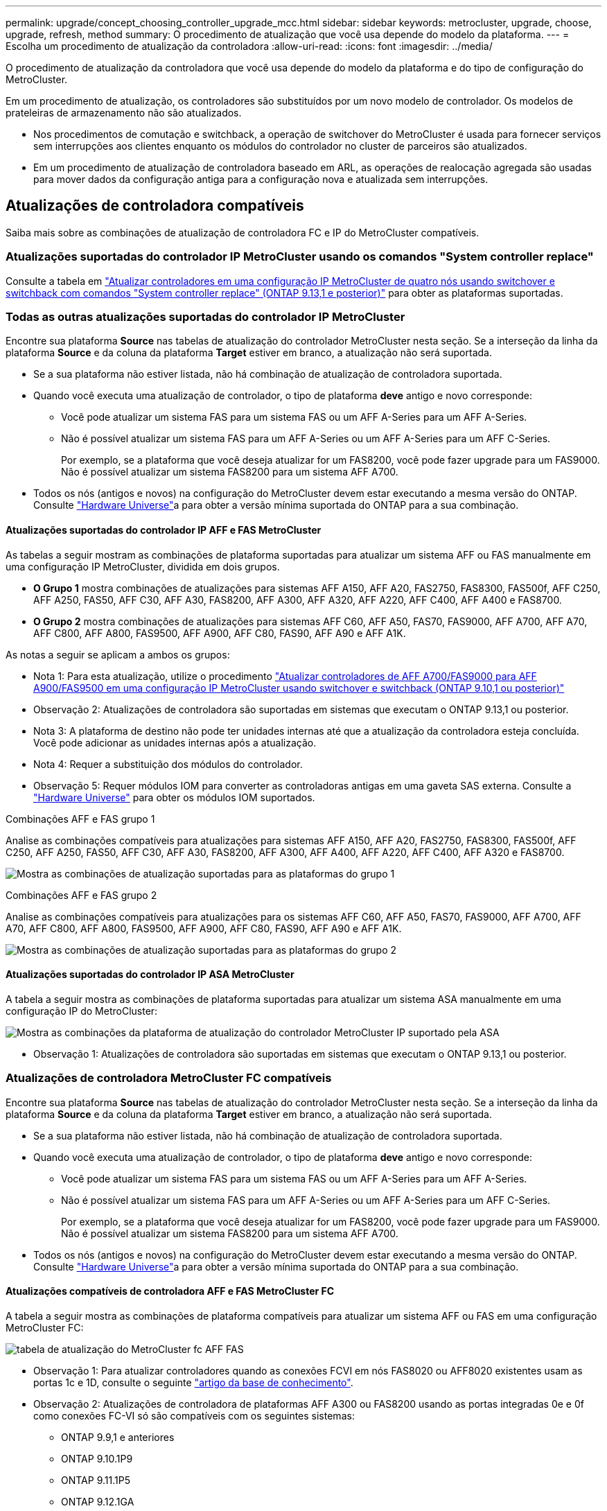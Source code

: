 ---
permalink: upgrade/concept_choosing_controller_upgrade_mcc.html 
sidebar: sidebar 
keywords: metrocluster, upgrade, choose, upgrade, refresh, method 
summary: O procedimento de atualização que você usa depende do modelo da plataforma. 
---
= Escolha um procedimento de atualização da controladora
:allow-uri-read: 
:icons: font
:imagesdir: ../media/


[role="lead"]
O procedimento de atualização da controladora que você usa depende do modelo da plataforma e do tipo de configuração do MetroCluster.

Em um procedimento de atualização, os controladores são substituídos por um novo modelo de controlador. Os modelos de prateleiras de armazenamento não são atualizados.

* Nos procedimentos de comutação e switchback, a operação de switchover do MetroCluster é usada para fornecer serviços sem interrupções aos clientes enquanto os módulos do controlador no cluster de parceiros são atualizados.
* Em um procedimento de atualização de controladora baseado em ARL, as operações de realocação agregada são usadas para mover dados da configuração antiga para a configuração nova e atualizada sem interrupções.




== Atualizações de controladora compatíveis

Saiba mais sobre as combinações de atualização de controladora FC e IP do MetroCluster compatíveis.



=== Atualizações suportadas do controlador IP MetroCluster usando os comandos "System controller replace"

Consulte a tabela em link:task_upgrade_controllers_system_control_commands_in_a_four_node_mcc_ip.html["Atualizar controladores em uma configuração IP MetroCluster de quatro nós usando switchover e switchback com comandos "System controller replace" (ONTAP 9.13,1 e posterior)"] para obter as plataformas suportadas.



=== Todas as outras atualizações suportadas do controlador IP MetroCluster

Encontre sua plataforma *Source* nas tabelas de atualização do controlador MetroCluster nesta seção. Se a interseção da linha da plataforma *Source* e da coluna da plataforma *Target* estiver em branco, a atualização não será suportada.

* Se a sua plataforma não estiver listada, não há combinação de atualização de controladora suportada.
* Quando você executa uma atualização de controlador, o tipo de plataforma *deve* antigo e novo corresponde:
+
** Você pode atualizar um sistema FAS para um sistema FAS ou um AFF A-Series para um AFF A-Series.
** Não é possível atualizar um sistema FAS para um AFF A-Series ou um AFF A-Series para um AFF C-Series.
+
Por exemplo, se a plataforma que você deseja atualizar for um FAS8200, você pode fazer upgrade para um FAS9000. Não é possível atualizar um sistema FAS8200 para um sistema AFF A700.



* Todos os nós (antigos e novos) na configuração do MetroCluster devem estar executando a mesma versão do ONTAP. Consulte link:https://hwu.netapp.com["Hardware Universe"^]a para obter a versão mínima suportada do ONTAP para a sua combinação.




==== Atualizações suportadas do controlador IP AFF e FAS MetroCluster

As tabelas a seguir mostram as combinações de plataforma suportadas para atualizar um sistema AFF ou FAS manualmente em uma configuração IP MetroCluster, dividida em dois grupos.

* *O Grupo 1* mostra combinações de atualizações para sistemas AFF A150, AFF A20, FAS2750, FAS8300, FAS500f, AFF C250, AFF A250, FAS50, AFF C30, AFF A30, FAS8200, AFF A300, AFF A320, AFF A220, AFF C400, AFF A400 e FAS8700.
* *O Grupo 2* mostra combinações de atualizações para sistemas AFF C60, AFF A50, FAS70, FAS9000, AFF A700, AFF A70, AFF C800, AFF A800, FAS9500, AFF A900, AFF C80, FAS90, AFF A90 e AFF A1K.


As notas a seguir se aplicam a ambos os grupos:

* Nota 1: Para esta atualização, utilize o procedimento link:task_upgrade_A700_to_A900_in_a_four_node_mcc_ip_us_switchover_and_switchback.html["Atualizar controladores de AFF A700/FAS9000 para AFF A900/FAS9500 em uma configuração IP MetroCluster usando switchover e switchback (ONTAP 9.10,1 ou posterior)"]
* Observação 2: Atualizações de controladora são suportadas em sistemas que executam o ONTAP 9.13,1 ou posterior.
* Nota 3: A plataforma de destino não pode ter unidades internas até que a atualização da controladora esteja concluída. Você pode adicionar as unidades internas após a atualização.
* Nota 4: Requer a substituição dos módulos do controlador.
* Observação 5: Requer módulos IOM para converter as controladoras antigas em uma gaveta SAS externa. Consulte a link:https://hwu.netapp.com/["Hardware Universe"^] para obter os módulos IOM suportados.


[role="tabbed-block"]
====
.Combinações AFF e FAS grupo 1
--
Analise as combinações compatíveis para atualizações para sistemas AFF A150, AFF A20, FAS2750, FAS8300, FAS500f, AFF C250, AFF A250, FAS50, AFF C30, AFF A30, FAS8200, AFF A300, AFF A400, AFF A220, AFF C400, AFF A320 e FAS8700.

image:../media/manual-upgrade-combination-group-1.png["Mostra as combinações de atualização suportadas para as plataformas do grupo 1"]

--
.Combinações AFF e FAS grupo 2
--
Analise as combinações compatíveis para atualizações para os sistemas AFF C60, AFF A50, FAS70, FAS9000, AFF A700, AFF A70, AFF C800, AFF A800, FAS9500, AFF A900, AFF C80, FAS90, AFF A90 e AFF A1K.

image:../media/manual-upgrade-combination-group-2-a90-fas90.png["Mostra as combinações de atualização suportadas para as plataformas do grupo 2"]

--
====


==== Atualizações suportadas do controlador IP ASA MetroCluster

A tabela a seguir mostra as combinações de plataforma suportadas para atualizar um sistema ASA manualmente em uma configuração IP do MetroCluster:

image:../media/mcc-ip-upgrade-asa-comb-9161.png["Mostra as combinações da plataforma de atualização do controlador MetroCluster IP suportado pela ASA"]

* Observação 1: Atualizações de controladora são suportadas em sistemas que executam o ONTAP 9.13,1 ou posterior.




=== Atualizações de controladora MetroCluster FC compatíveis

Encontre sua plataforma *Source* nas tabelas de atualização do controlador MetroCluster nesta seção. Se a interseção da linha da plataforma *Source* e da coluna da plataforma *Target* estiver em branco, a atualização não será suportada.

* Se a sua plataforma não estiver listada, não há combinação de atualização de controladora suportada.
* Quando você executa uma atualização de controlador, o tipo de plataforma *deve* antigo e novo corresponde:
+
** Você pode atualizar um sistema FAS para um sistema FAS ou um AFF A-Series para um AFF A-Series.
** Não é possível atualizar um sistema FAS para um AFF A-Series ou um AFF A-Series para um AFF C-Series.
+
Por exemplo, se a plataforma que você deseja atualizar for um FAS8200, você pode fazer upgrade para um FAS9000. Não é possível atualizar um sistema FAS8200 para um sistema AFF A700.



* Todos os nós (antigos e novos) na configuração do MetroCluster devem estar executando a mesma versão do ONTAP. Consulte link:https://hwu.netapp.com["Hardware Universe"^]a para obter a versão mínima suportada do ONTAP para a sua combinação.




==== Atualizações compatíveis de controladora AFF e FAS MetroCluster FC

A tabela a seguir mostra as combinações de plataforma compatíveis para atualizar um sistema AFF ou FAS em uma configuração MetroCluster FC:

image::../media/metrocluster_fc_upgrade_table_aff_fas.png[tabela de atualização do MetroCluster fc AFF FAS]

* Observação 1: Para atualizar controladores quando as conexões FCVI em nós FAS8020 ou AFF8020 existentes usam as portas 1c e 1D, consulte o seguinte https://kb.netapp.com/Advice_and_Troubleshooting/Data_Protection_and_Security/MetroCluster/Upgrading_controllers_when_FCVI_connections_on_existing_FAS8020_or_AFF8020_nodes_use_ports_1c_and_1d["artigo da base de conhecimento"^].
* Observação 2: Atualizações de controladora de plataformas AFF A300 ou FAS8200 usando as portas integradas 0e e 0f como conexões FC-VI só são compatíveis com os seguintes sistemas:
+
** ONTAP 9.9,1 e anteriores
** ONTAP 9.10.1P9
** ONTAP 9.11.1P5
** ONTAP 9.12.1GA
** ONTAP 9.13,1 e posterior
+
Para obter mais informações, consulte o link:https://mysupport.netapp.com/site/bugs-online/product/ONTAP/BURT/1507088["Relatório público"^].



* Nota 3: Para esta atualização, consulte link:task_upgrade_A700_to_A900_in_a_four_node_mcc_fc_us_switchover_and_switchback.html["Atualizar controladores de AFF A700/FAS9000 para AFF A900/FAS9500 em uma configuração MetroCluster FC usando switchover e switchback (ONTAP 9.10,1 ou posterior)"]
* Observação 4: Atualizações de controladora são suportadas em sistemas que executam o ONTAP 9.13,1 ou posterior.




==== Atualizações de controladora ASA MetroCluster FC compatíveis

A tabela a seguir mostra as combinações de plataforma compatíveis para atualizar um sistema ASA em uma configuração MetroCluster FC:

[cols="3*"]
|===
| Fonte da plataforma MetroCluster FC | Plataforma FC MetroCluster de destino | Suportado? 


.2+| ASA A400 | ASA A400 | Sim 


| ASA A900 | Não 


.2+| ASA A900 | ASA A400 | Não 


| ASA A900 | Sim (consulte a Nota 1) 
|===
* Observação 1: Atualizações de controladora são suportadas em sistemas que executam o ONTAP 9.14,1 ou posterior.




== Escolha um procedimento que use o processo de comutação e switchback

Depois de analisar as combinações de atualização suportadas, escolha o procedimento correto de atualização do controlador para a sua configuração.

[cols="2,1,1,2"]
|===


| Tipo MetroCluster | Método de atualização | Versão de ONTAP | Procedimento 


 a| 
IP
 a| 
Atualize com os comandos 'stystem controller replace'
 a| 
9.13.1 e mais tarde
 a| 
link:task_upgrade_controllers_system_control_commands_in_a_four_node_mcc_ip.html["Ligação ao procedimento"]



 a| 
FC
 a| 
Atualize com os comandos 'stystem controller replace'
 a| 
9.10.1 e mais tarde
 a| 
link:task_upgrade_controllers_system_control_commands_in_a_four_node_mcc_fc.html["Ligação ao procedimento"]



 a| 
FC
 a| 
Atualização manual com comandos CLI (somente AFF A700/FAS9000 para AFF A900/FAS9500)
 a| 
9.10.1 e mais tarde
 a| 
link:task_upgrade_A700_to_A900_in_a_four_node_mcc_fc_us_switchover_and_switchback.html["Ligação ao procedimento"]



 a| 
IP
 a| 
Atualização manual com comandos CLI (somente AFF A700/FAS9000 para AFF A900/FAS9500)
 a| 
9.10.1 e mais tarde
 a| 
link:task_upgrade_A700_to_A900_in_a_four_node_mcc_ip_us_switchover_and_switchback.html["Ligação ao procedimento"]



 a| 
FC
 a| 
Atualização manual com comandos CLI
 a| 
9,8 e mais tarde
 a| 
link:task_upgrade_controllers_in_a_four_node_fc_mcc_us_switchover_and_switchback_mcc_fc_4n_cu.html["Ligação ao procedimento"]



 a| 
IP
 a| 
Atualização manual com comandos CLI
 a| 
9,8 e mais tarde
 a| 
link:task_upgrade_controllers_in_a_four_node_ip_mcc_us_switchover_and_switchback_mcc_ip.html["Ligação ao procedimento"]

|===


== Escolhendo um procedimento usando realocação agregada

Em um procedimento de atualização de controladora baseado em ARL, as operações de realocação agregada são usadas para mover dados da configuração antiga para a configuração nova e atualizada sem interrupções.

|===
| Tipo MetroCluster | Realocação de agregados | Versão de ONTAP | Procedimento 


 a| 
FC
 a| 
Usando comandos "System controller replace" para atualizar modelos de controladora no mesmo chassi
 a| 
9.10.1 e mais tarde
 a| 
https://docs.netapp.com/us-en/ontap-systems-upgrade/upgrade-arl-auto-affa900/index.html["Ligação ao procedimento"^]



 a| 
FC
 a| 
Usando `system controller replace` comandos
 a| 
9,8 e mais tarde
 a| 
https://docs.netapp.com/us-en/ontap-systems-upgrade/upgrade-arl-auto-app/index.html["Ligação ao procedimento"^]



 a| 
FC
 a| 
Usando `system controller replace` comandos
 a| 
9,5 a 9,7
 a| 
https://docs.netapp.com/us-en/ontap-systems-upgrade/upgrade-arl-auto/index.html["Ligação ao procedimento"^]



 a| 
FC
 a| 
Usando comandos ARL manuais
 a| 
9,8
 a| 
https://docs.netapp.com/us-en/ontap-systems-upgrade/upgrade-arl-manual-app/index.html["Ligação ao procedimento"^]



 a| 
FC
 a| 
Usando comandos ARL manuais
 a| 
9,7 e anteriores
 a| 
https://docs.netapp.com/us-en/ontap-systems-upgrade/upgrade-arl-manual/index.html["Ligação ao procedimento"^]

|===